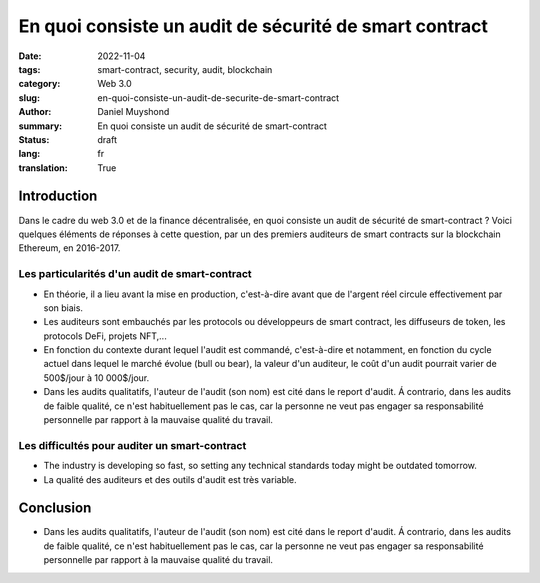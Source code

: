 En quoi consiste un audit de sécurité de smart contract
#######################################################

:date: 2022-11-04
:tags: smart-contract, security, audit, blockchain
:category: Web 3.0
:slug: en-quoi-consiste-un-audit-de-securite-de-smart-contract
:author: Daniel Muyshond
:summary: En quoi consiste un audit de sécurité de smart-contract
:status: draft
:lang: fr
:translation: True


Introduction
------------

Dans le cadre du web 3.0 et de la finance décentralisée, en quoi consiste un audit de sécurité de smart-contract ? Voici quelques éléments de réponses à cette question, par un des premiers auditeurs de smart contracts sur la blockchain Ethereum, en 2016-2017.


Les particularités d'un audit de smart-contract
~~~~~~~~~~~~~~~~~~~~~~~~~~~~~~~~~~~~~~~~~~~~~~~

* En théorie, il a lieu avant la mise en production, c'est-à-dire avant que de l'argent réel circule effectivement par son biais.
* Les auditeurs sont embauchés par les protocols ou développeurs de smart contract, les diffuseurs de token, les protocols DeFi, projets NFT,...
* En fonction du contexte durant lequel l'audit est commandé, c'est-à-dire et notamment, en fonction du cycle actuel dans lequel le marché évolue (bull ou bear), la valeur d'un auditeur, le coût d'un audit pourrait varier de 500$/jour à 10 000$/jour.
* Dans les audits qualitatifs, l'auteur de l'audit (son nom) est cité dans le report d'audit. Á contrario, dans les audits de faible qualité, ce n'est habituellement pas le cas, car la personne ne veut pas engager sa responsabilité personnelle par rapport à la mauvaise qualité du travail.

Les difficultés pour auditer un smart-contract
~~~~~~~~~~~~~~~~~~~~~~~~~~~~~~~~~~~~~~~~~~~~~~

* The industry is developing so fast, so setting any technical standards today might be outdated tomorrow.
* La qualité des auditeurs et des outils d'audit est très variable.


.. .. raw:: html

..     <iframe width="560" height="315" src="https://www.youtube.com/embed/KMhnay2xnzc" title="YouTube video player" frameborder="0" allow="accelerometer; autoplay; clipboard-write; encrypted-media; gyroscope; picture-in-picture" allowfullscreen></iframe>


Conclusion
----------
* Dans les audits qualitatifs, l'auteur de l'audit (son nom) est cité dans le report d'audit. Á contrario, dans les audits de faible qualité, ce n'est habituellement pas le cas, car la personne ne veut pas engager sa responsabilité personnelle par rapport à la mauvaise qualité du travail.
